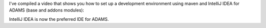 .. title: Developing with ADAMS in IntelliJ IDEA
.. slug: developing-with-adams-in-intellij-idea
.. date: 2015-07-02 15:39:05 UTC+13:00
.. tags: 
.. category: 
.. link: 
.. description: 
.. type: text

I've compiled a video that shows you how to set up a development 
environment using maven and IntelliJ IDEA for ADAMS (base and addons 
modules): 

.. media:: https://www.youtube.com/watch?v=0SfI8iPVhU0

IntelliJ IDEA is now the preferred IDE for ADAMS. 
